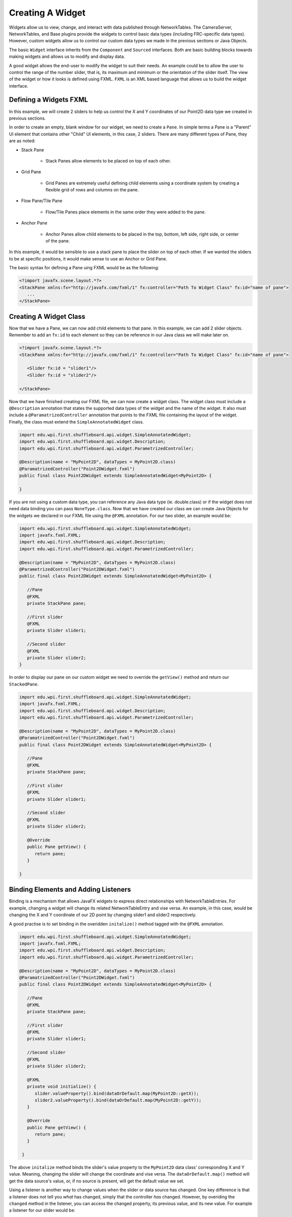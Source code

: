 Creating A Widget
=================
Widgets allow us to view, change, and interact with data published through NetworkTables. The CameraServer, NetworkTables, and Base plugins provide the widgets to control basic data types (including FRC-specific data types). However, custom widgets allow us to control our custom data types we made in the previous sections or Java Objects.

The basic ``Widget`` interface inherits from the ``Component`` and ``Sourced`` interfaces. Both are basic building blocks towards making widgets and allows us to modify and display data.

A good widget allows the end-user to modify the widget to suit their needs. An example could be to allow the user to control the range of the number slider, that is, its maximum and minimum or the orientation of the slider itself. The view of the widget or how it looks is defined using FXML. ``FXML`` is an XML based language that allows us to build the widget interface.

Defining a Widgets FXML
-----------------------
In this example, we will create 2 sliders to help us control the X and Y coordinates of our Point2D data type we created in previous sections.

In order to create an empty, blank window for our widget, we need to create a ``Pane``. In simple terms a Pane is a "Parent" UI element that contains other "Child" UI elements, in this case, 2 sliders.
There are many different types of Pane, they are as noted:

- Stack Pane

   - Stack Panes allow elements to be placed on top of each other.

- Grid Pane

   - Grid Panes are extremely useful defining child elements using a coordinate system by creating a flexible grid of rows and columns on the pane.

- Flow Pane/Tile Pane

   - Flow/Tile Panes place elements in the same order they were added to the pane.

- Anchor Pane

   - Anchor Panes allow child elements to be placed in the top, bottom, left side, right side, or center of the pane.

In this example, it would be sensible to use a stack pane to place the slider on top of each other. If we wanted the sliders to be at specific positions, it would make sense to use an Anchor or Grid Pane.

The basic syntax for defining a Pane uing FXML would be as the following:

.. code-block:: xml

   <?import javafx.scene.layout.*?>
   <StackPane xmlns:fx="http://javafx.com/fxml/1" fx:controller="Path To Widget Class" fx:id="name of pane">
      ...
   </StackPane>

Creating A Widget Class
-----------------------

Now that we have a Pane, we can now add child elements to that pane. In this example, we can add 2 slider objects. Remember to add an ``fx:id`` to each element so they can be reference in our Java class we will make later on.

.. code-block:: xml

   <?import javafx.scene.layout.*?>
   <StackPane xmlns:fx="http://javafx.com/fxml/1" fx:controller="Path To Widget Class" fx:id="name of pane">

      <Slider fx:id = "slider1"/>
      <Slider fx:id = "slider2"/>

   </StackPane>

Now that we have finished creating our FXML file, we can now create a widget class. The widget class must include a ``@Description`` annotation that states the supported data types of the widget and the name of the widget.
It also must include a ``@ParamatrizedController`` annotation that points to the FXML file containing the layout of the widget. Finally, the class must extend the ``SimpleAnnotatedWidget`` class.

.. code-block:: java

   import edu.wpi.first.shuffleboard.api.widget.SimpleAnnotatedWidget;
   import edu.wpi.first.shuffleboard.api.widget.Description;
   import edu.wpi.first.shuffleboard.api.widget.ParametrizedController;

   @Description(name = "MyPoint2D", dataTypes = MyPoint2D.class)
   @ParamatrizedController("Point2DWidget.fxml")
   public final class Point2DWidget extends SimpleAnnotatedWidget<MyPoint2D> {

   }

If you are not using a custom data type, you can reference any Java data type (ie. double.class) or if the widget does not need data binding you can pass ``NoneType.class``.
Now that we have created our class we can create Java Objects for the widgets we declared in our FXML file using the ``@FXML`` annotation. For our two slider, an example would be:

.. code-block:: java

   import edu.wpi.first.shuffleboard.api.widget.SimpleAnnotatedWidget;
   import javafx.fxml.FXML;
   import edu.wpi.first.shuffleboard.api.widget.Description;
   import edu.wpi.first.shuffleboard.api.widget.ParametrizedController;

   @Description(name = "MyPoint2D", dataTypes = MyPoint2D.class)
   @ParametrizedController("Point2DWidget.fxml")
   public final class Point2DWidget extends SimpleAnnotatedWidget<MyPoint2D> {

      //Pane
      @FXML
      private StackPane pane;

      //First slider
      @FXML
      private Slider slider1;

      //Second slider
      @FXML
      private Slider slider2;
   }

In order to display our pane on our custom widget we need to override the ``getView()`` method and return our ``StackedPane``.

.. code-block:: java

   import edu.wpi.first.shuffleboard.api.widget.SimpleAnnotatedWidget;
   import javafx.fxml.FXML;
   import edu.wpi.first.shuffleboard.api.widget.Description;
   import edu.wpi.first.shuffleboard.api.widget.ParametrizedController;

   @Description(name = "MyPoint2D", dataTypes = MyPoint2D.class)
   @ParamatrizedController("Point2DWidget.fxml")
   public final class Point2DWidget extends SimpleAnnotatedWidget<MyPoint2D> {

      //Pane
      @FXML
      private StackPane pane;

      //First slider
      @FXML
      private Slider slider1;

      //Second slider
      @FXML
      private Slider slider2;

      @Override
      public Pane getView() {
         return pane;
      }

   }

Binding Elements and Adding Listeners
-------------------------------------
Binding is a mechanism that allows JavaFX widgets to express direct relationships with NetworkTableEntries. For example, changing a widget will change its related NetworkTableEntry and vise versa.
An example, in this case, would be changing the X and Y coordinate of our 2D point by changing slider1 and slider2 respectively.

A good practise is to set binding in the overidden ``initalize()`` method tagged with the ``@FXML`` annotation.

.. code-block:: java

   import edu.wpi.first.shuffleboard.api.widget.SimpleAnnotatedWidget;
   import javafx.fxml.FXML;
   import edu.wpi.first.shuffleboard.api.widget.Description;
   import edu.wpi.first.shuffleboard.api.widget.ParametrizedController;

   @Description(name = "MyPoint2D", dataTypes = MyPoint2D.class)
   @ParamatrizedController("Point2DWidget.fxml")
   public final class Point2DWidget extends SimpleAnnotatedWidget<MyPoint2D> {

      //Pane
      @FXML
      private StackPane pane;

      //First slider
      @FXML
      private Slider slider1;

      //Second slider
      @FXML
      private Slider slider2;

      @FXML
      private void initialize() {
         slider.valueProperty().bind(dataOrDefault.map(MyPoint2D::getX));
         slider2.valueProperty().bind(dataOrDefault.map(MyPoint2D::getY));
      }

      @Override
      public Pane getView() {
         return pane;
      }

    }

The above ``initalize`` method binds the slider's value property to the ``MyPoint2D`` data class' corresponding X and Y value. Meaning, changing the slider will change the coordinate and vise versa.
The ``dataOrDefault.map()`` method will get the data source's value, or, if no source is present, will get the default value we set.

Using a listener is another way to change values when the slider or data source has changed. One key difference is that a listener does not tell you `what` has changed, simply that the controller `has` changed.
However, by overiding the ``changed`` method in the listener, you can access the changed property, its previous value, and its new value. For example a listener for our slider would be:

.. code-block:: java

   slider1.valueProperty().addListener(new ChangeListener<MyPoint2D>() {

      @Override
      public void changed(ObservableValue<? extends MyPoint2D> observable, MyPoint2D oldValue, MyPoint2D newValue) {
         setData(newValue);
      }
   });

In this case, the ``setData()`` method is inherited and sets the value of the data source of the widget to the ``newValue``. One downside to using listeners is that is it notourious for memory leaks if not handled properly.


Set Default Widget For Data type
--------------------------------
In order to set your widget as default for your custom data type, you can overide the ``getDefaultComponents()`` in your plugin class that stores a Map for all default widgets as noted below:

.. code-block:: java

   @Override
   public Map<DataType, ComponentType> getDefaultComponents() {
      return Map.of(Point2DType.Instance, WidgetType.forAnnotatedWidget(Point2DWidget.class));
   }




